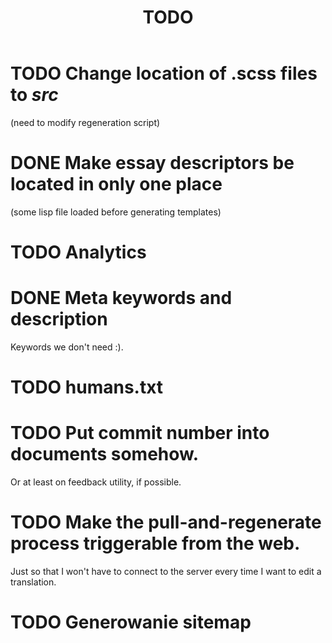#+title: TODO
#+startup: hidestars


* TODO Change location of .scss files to /src/
  (need to modify regeneration script)

* DONE Make essay descriptors be located in only one place
  (some lisp file loaded before generating templates)

* TODO Analytics

* DONE Meta keywords and description
  Keywords we don't need :).

* TODO humans.txt

* TODO Put commit number into documents somehow.
  Or at least on feedback utility, if possible.

* TODO Make the pull-and-regenerate process triggerable from the web.
  Just so that I won't have to connect to the server every time I want to edit a translation.

* TODO Generowanie sitemap
